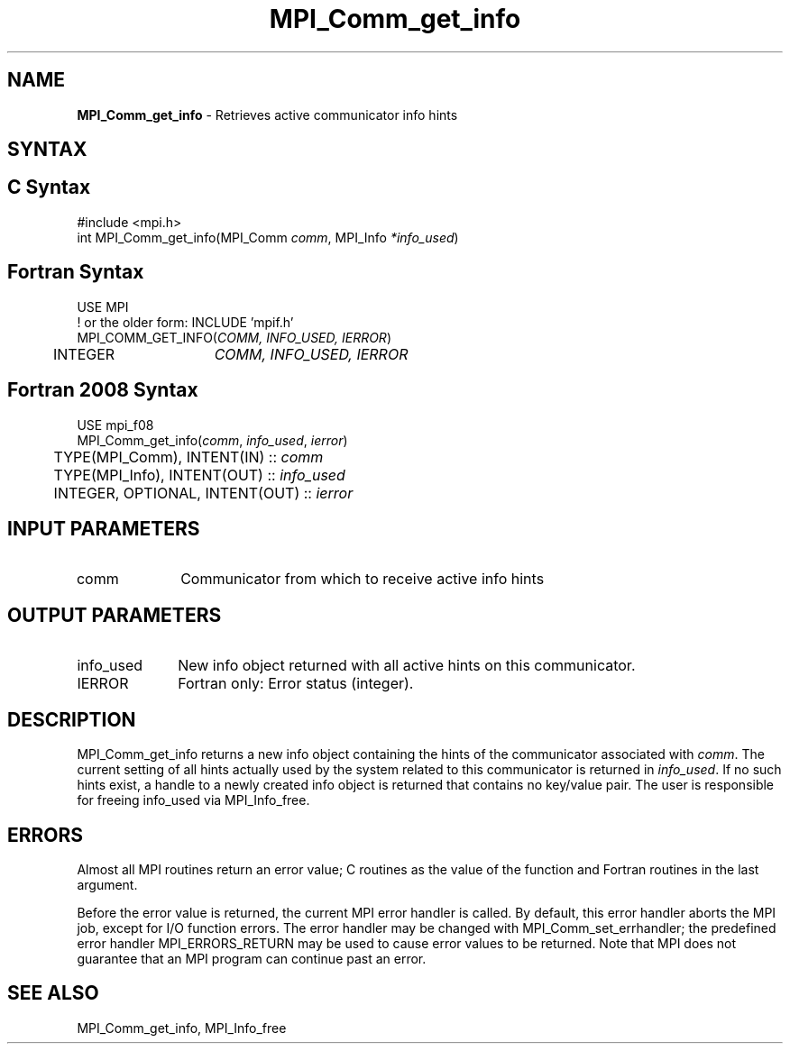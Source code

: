 .\" -*- nroff -*-
.\" Copyright 2010 Cisco Systems, Inc.  All rights reserved.
.\" Copyright 2006-2008 Sun Microsystems, Inc.
.\" Copyright (c) 1996 Thinking Machines
.\" $COPYRIGHT$
.TH MPI_Comm_get_info 3 "Sep 12, 2017" "3.0.0" "Open MPI"
.SH NAME
\fBMPI_Comm_get_info\fP \- Retrieves active communicator info hints
.
.SH SYNTAX
.ft R
.SH C Syntax
.nf
#include <mpi.h>
int MPI_Comm_get_info(MPI_Comm \fIcomm\fP, MPI_Info \fI*info_used\fP)
.
.fi
.SH Fortran Syntax
.nf
USE MPI
! or the older form: INCLUDE 'mpif.h'
MPI_COMM_GET_INFO(\fICOMM, INFO_USED, IERROR\fP)
	INTEGER	\fICOMM, INFO_USED, IERROR \fP
.
.fi
.SH Fortran 2008 Syntax
.nf
USE mpi_f08
MPI_Comm_get_info(\fIcomm\fP, \fIinfo_used\fP, \fIierror\fP)
	TYPE(MPI_Comm), INTENT(IN) :: \fIcomm\fP
	TYPE(MPI_Info), INTENT(OUT) :: \fIinfo_used\fP
	INTEGER, OPTIONAL, INTENT(OUT) :: \fIierror\fP

.fi
.SH INPUT PARAMETERS
.ft R
.TP 1i
comm
Communicator from which to receive active info hints
.
.SH OUTPUT PARAMETERS
.ft R
.TP 1i
info_used
New info object returned with all active hints on this communicator.
.TP 1i
IERROR
Fortran only: Error status (integer).
.
.SH DESCRIPTION
.ft R
MPI_Comm_get_info returns a new info object containing the hints of
the communicator associated with
.IR comm .
The current setting of all hints actually used by the system related
to this communicator is returned in
.IR info_used .
If no such hints exist, a handle to a newly created info object is
returned that contains no key/value pair. The user is responsible for
freeing info_used via MPI_Info_free.
.
.SH ERRORS
Almost all MPI routines return an error value; C routines as the value
of the function and Fortran routines in the last argument.
.sp
Before the error value is returned, the current MPI error handler is
called. By default, this error handler aborts the MPI job, except for
I/O function errors. The error handler may be changed with
MPI_Comm_set_errhandler; the predefined error handler
MPI_ERRORS_RETURN may be used to cause error values to be
returned. Note that MPI does not guarantee that an MPI program can
continue past an error.
.
.SH SEE ALSO
MPI_Comm_get_info,
MPI_Info_free

